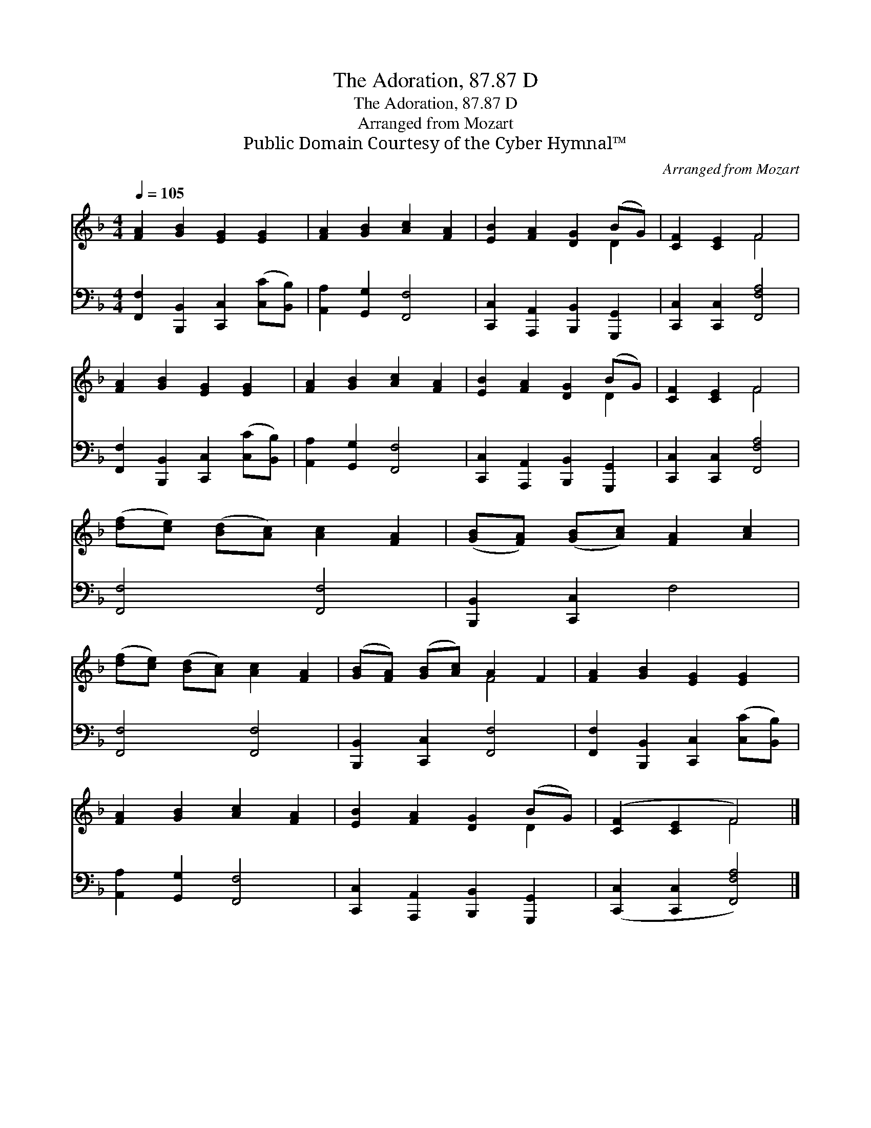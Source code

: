 X:1
T:The Adoration, 87.87 D
T:The Adoration, 87.87 D
T:Arranged from Mozart
T:Public Domain Courtesy of the Cyber Hymnal™
C:Arranged from Mozart
Z:Public Domain
Z:Courtesy of the Cyber Hymnal™
%%score ( 1 2 ) 3
L:1/8
Q:1/4=105
M:4/4
K:F
V:1 treble 
V:2 treble 
V:3 bass 
V:1
 [FA]2 [GB]2 [EG]2 [EG]2 | [FA]2 [GB]2 [Ac]2 [FA]2 | [EB]2 [FA]2 [DG]2 (BG) | [CF]2 [CE]2 F4 | %4
 [FA]2 [GB]2 [EG]2 [EG]2 | [FA]2 [GB]2 [Ac]2 [FA]2 | [EB]2 [FA]2 [DG]2 (BG) | [CF]2 [CE]2 F4 | %8
 ([df][ce]) ([Bd][Ac]) [Ac]2 [FA]2 | ([GB][FA]) ([GB][Ac]) [FA]2 [Ac]2 | %10
 ([df][ce]) ([Bd][Ac]) [Ac]2 [FA]2 | ([GB][FA]) ([GB][Ac]) A2 F2 | [FA]2 [GB]2 [EG]2 [EG]2 | %13
 [FA]2 [GB]2 [Ac]2 [FA]2 | [EB]2 [FA]2 [DG]2 (BG) | ([CF]2 [CE]2 F4) |] %16
V:2
 x8 | x8 | x6 D2 | x4 F4 | x8 | x8 | x6 D2 | x4 F4 | x8 | x8 | x8 | x4 F4 | x8 | x8 | x6 D2 | %15
 x4 F4 |] %16
V:3
 [F,,F,]2 [B,,,B,,]2 [C,,C,]2 ([C,C][B,,B,]) | [A,,A,]2 [G,,G,]2 [F,,F,]4 | %2
 [C,,C,]2 [A,,,A,,]2 [B,,,B,,]2 [G,,,G,,]2 | [C,,C,]2 [C,,C,]2 [F,,F,A,]4 | %4
 [F,,F,]2 [B,,,B,,]2 [C,,C,]2 ([C,C][B,,B,]) | [A,,A,]2 [G,,G,]2 [F,,F,]4 | %6
 [C,,C,]2 [A,,,A,,]2 [B,,,B,,]2 [G,,,G,,]2 | [C,,C,]2 [C,,C,]2 [F,,F,A,]4 | [F,,F,]4 [F,,F,]4 | %9
 [B,,,B,,]2 [C,,C,]2 F,4 | [F,,F,]4 [F,,F,]4 | [B,,,B,,]2 [C,,C,]2 [F,,F,]4 | %12
 [F,,F,]2 [B,,,B,,]2 [C,,C,]2 ([C,C][B,,B,]) | [A,,A,]2 [G,,G,]2 [F,,F,]4 | %14
 [C,,C,]2 [A,,,A,,]2 [B,,,B,,]2 [G,,,G,,]2 | ([C,,C,]2 [C,,C,]2 [F,,F,A,]4) |] %16

